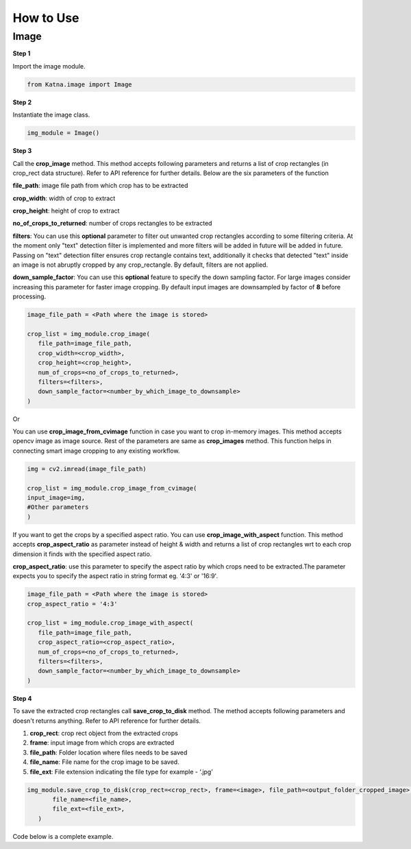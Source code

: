 .. _tutorials_image:

How to Use
==========

Image
------
**Step 1**

Import the image module.

.. code-block:: python

   from Katna.image import Image

**Step 2**

Instantiate the image class.

.. code-block:: python

     img_module = Image()
   
**Step 3**

Call the **crop_image** method. This method accepts following parameters and returns a list of crop rectangles (in crop_rect data structure).
Refer to API reference for further details. Below are the six parameters of the function

**file_path**: image file path from which crop has to be extracted

**crop_width**: width of crop to extract

**crop_height**: height of crop to extract

**no_of_crops_to_returned**: number of crops rectangles to be extracted

**filters**: You can use this **optional** parameter to filter out unwanted crop rectangles according to some filtering criteria.
At the moment only "text" detection filter is implemented and more filters will be added in future 
will be added in future. Passing on "text" detection filter ensures crop rectangle contains text, additionally it checks 
that detected "text" inside an image is not abruptly cropped by any crop_rectangle.
By default, filters are not applied.

**down_sample_factor**: You can use this **optional** feature to specify the down sampling factor. For large images
consider increasing this parameter for faster image cropping.  By default input images are downsampled by factor of 
**8** before processing. 

.. code-block:: python

     image_file_path = <Path where the image is stored>

     crop_list = img_module.crop_image(
        file_path=image_file_path,
        crop_width=<crop_width>,
        crop_height=<crop_height>,
        num_of_crops=<no_of_crops_to_returned>,
        filters=<filters>,
        down_sample_factor=<number_by_which_image_to_downsample>
     )

Or 

You can use **crop_image_from_cvimage** function in case you want to crop in-memory images. This method accepts opencv image as
image source. Rest of the parameters are same as **crop_images** method. This function helps in connecting smart image
cropping to any existing workflow.

.. code-block:: python

    img = cv2.imread(image_file_path)

    crop_list = img_module.crop_image_from_cvimage(
    input_image=img,
    #Other parameters
    )

If you want to get the crops by a specified aspect ratio. You can use **crop_image_with_aspect** function. This method accepts
**crop_aspect_ratio** as parameter instead of height & width and returns a list of crop rectangles wrt to each crop dimension it finds with the specified aspect ratio.

**crop_aspect_ratio**: use this parameter to specify the aspect ratio by which crops need to be extracted.The parameter
expects you to specify the aspect ratio in string format eg. '4:3' or '16:9'.

.. code-block:: python

     image_file_path = <Path where the image is stored>
     crop_aspect_ratio = '4:3'

     crop_list = img_module.crop_image_with_aspect(
        file_path=image_file_path,
        crop_aspect_ratio=<crop_aspect_ratio>,
        num_of_crops=<no_of_crops_to_returned>,
        filters=<filters>,
        down_sample_factor=<number_by_which_image_to_downsample>
     )

**Step 4**

To save the extracted crop rectangles call **save_crop_to_disk** method.
The method accepts following parameters and doesn't returns anything. 
Refer to API reference for further details.

1. **crop_rect**: crop rect object from the extracted crops

2. **frame**: input image from which crops are extracted

3. **file_path**: Folder location where files needs to be saved

4. **file_name**:  File name for the crop image to be saved.

5. **file_ext**: File extension indicating the file type for example - ‘.jpg’


.. code-block:: python

     img_module.save_crop_to_disk(crop_rect=<crop_rect>, frame=<image>, file_path=<output_folder_cropped_image>,
            file_name=<file_name>, 
            file_ext=<file_ext>,
        )

Code below is a complete example.

.. code-block:: python
   :emphasize-lines: 3,5,16-18,20-21,27-34,43-44
   :linenos:

    import os.path
    import cv2
    from Katna.image import Image

    img_module = Image()

    # folder to save extracted images
    output_folder_cropped_image = "selectedcrops"

    if not os.path.isdir(os.path.join(".", \
                output_folder_cropped_image)):
        
        os.mkdir(os.path.join(".",\
            output_folder_cropped_image))

    # number of images to be returned
    no_of_crops_to_returned = 3

    # crop dimentions
    crop_width = 1000
    crop_height = 600

    # Filters
    filters = ["text"]

    # Image file path
    image_file_path = os.path.join(".", "tests", "data",\
                                "image_for_text.png")

    crop_list = img_module.crop_image(
        file_path=image_file_path,
        crop_width=crop_width,
        crop_height=crop_height,
        num_of_crops=no_of_crops_to_returned,
        filters= filters,
        down_sample_factor=8
    )

    if len(crop_list) > 0:
        top_crop = crop_list[0]
        print("Top Crop", top_crop, " Score", top_crop.score)

        img = cv2.imread(image_file_path)
        img_module.save_crop_to_disk(top_crop, img, 
            file_path=output_folder_cropped_image,
            file_name="cropped_image", 
            file_ext=".jpeg",
        )

        
    else:
        print(
            "No Perfect crop found for {0}x{1} with for Image {2}".format(
                        crop_width, crop_height ,image_file_path
            )
        )
